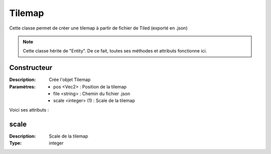 Tilemap
=======

Cette classe permet de créer une tilemap à partir de fichier de Tiled (exporté en .json)

.. note:: Cette classe hérite de "Entity". De ce fait, toutes ses méthodes et attributs fonctionne ici.

Constructeur
------------

:Description: Crée l'objet Tilemap
:Paramètres:
    - pos <Vec2> : Position de la tilemap
    - file <string> : Chemin du fichier .json
    - scale <integer> (1) : Scale de la tilemap

Voici ses attributs :

scale
-----

:Description: Scale de la tilemap
:Type: integer
